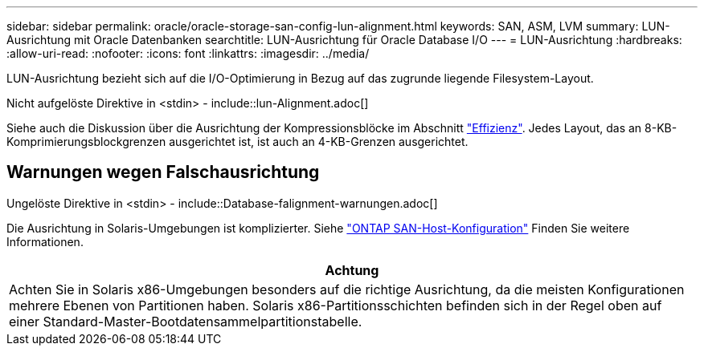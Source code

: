 ---
sidebar: sidebar 
permalink: oracle/oracle-storage-san-config-lun-alignment.html 
keywords: SAN, ASM, LVM 
summary: LUN-Ausrichtung mit Oracle Datenbanken 
searchtitle: LUN-Ausrichtung für Oracle Database I/O 
---
= LUN-Ausrichtung
:hardbreaks:
:allow-uri-read: 
:nofooter: 
:icons: font
:linkattrs: 
:imagesdir: ../media/


[role="lead"]
LUN-Ausrichtung bezieht sich auf die I/O-Optimierung in Bezug auf das zugrunde liegende Filesystem-Layout.

Nicht aufgelöste Direktive in <stdin> - include::lun-Alignment.adoc[]

Siehe auch die Diskussion über die Ausrichtung der Kompressionsblöcke im Abschnitt link:oracle-ontap-config-efficiency.html["Effizienz"]. Jedes Layout, das an 8-KB-Komprimierungsblockgrenzen ausgerichtet ist, ist auch an 4-KB-Grenzen ausgerichtet.



== Warnungen wegen Falschausrichtung

Ungelöste Direktive in <stdin> - include::Database-falignment-warnungen.adoc[]

Die Ausrichtung in Solaris-Umgebungen ist komplizierter. Siehe http://support.netapp.com/documentation/productlibrary/index.html?productID=61343["ONTAP SAN-Host-Konfiguration"^] Finden Sie weitere Informationen.

|===
| Achtung 


| Achten Sie in Solaris x86-Umgebungen besonders auf die richtige Ausrichtung, da die meisten Konfigurationen mehrere Ebenen von Partitionen haben. Solaris x86-Partitionsschichten befinden sich in der Regel oben auf einer Standard-Master-Bootdatensammelpartitionstabelle. 
|===